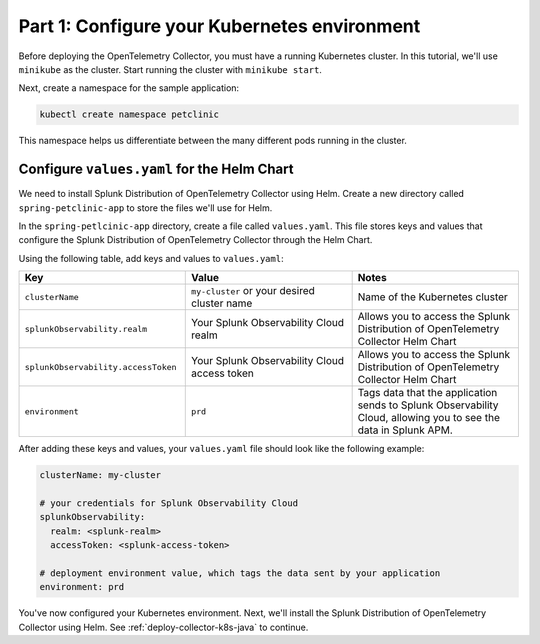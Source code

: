 .. _config-k8s-for-java:

******************************************************************
Part 1: Configure your Kubernetes environment
******************************************************************

Before deploying the OpenTelemetry Collector, you must have a running Kubernetes cluster. In this tutorial, we'll use ``minikube`` as the cluster. Start running the cluster with ``minikube start``.

Next, create a namespace for the sample application:

.. code-block:: bash
    
    kubectl create namespace petclinic

This namespace helps us differentiate between the many different pods running in the cluster.

.. _config-values-yaml:

Configure ``values.yaml`` for the Helm Chart
====================================================================

We need to install Splunk Distribution of OpenTelemetry Collector using Helm. Create a new directory called ``spring-petclinic-app`` to store the files we'll use for Helm. 

In the ``spring-petlcinic-app`` directory, create a file called ``values.yaml``. This file stores keys and values that configure the Splunk Distribution of OpenTelemetry Collector through the Helm Chart. 

Using the following table, add keys and values to ``values.yaml``:

.. list-table::
    :header-rows: 1
    :width: 100%
    :widths: 33 33 33

    * - Key
      - Value
      - Notes
    * - ``clusterName``
      - ``my-cluster`` or your desired cluster name
      - Name of the Kubernetes cluster
    * - ``splunkObservability.realm``
      - Your Splunk Observability Cloud realm
      - Allows you to access the Splunk Distribution of OpenTelemetry Collector Helm Chart
    * - ``splunkObservability.accessToken``
      - Your Splunk Observability Cloud access token
      - Allows you to access the Splunk Distribution of OpenTelemetry Collector Helm Chart
    * - ``environment``
      - ``prd``
      - Tags data that the application sends to Splunk Observability Cloud, allowing you to see the data in Splunk APM.

After adding these keys and values, your ``values.yaml`` file should look like the following example:

.. code-block:: yaml

    clusterName: my-cluster

    # your credentials for Splunk Observability Cloud
    splunkObservability:
      realm: <splunk-realm>
      accessToken: <splunk-access-token>

    # deployment environment value, which tags the data sent by your application
    environment: prd

You've now configured your Kubernetes environment. Next, we'll install the Splunk Distribution of OpenTelemetry Collector using Helm. See :ref:`deploy-collector-k8s-java` to continue.
